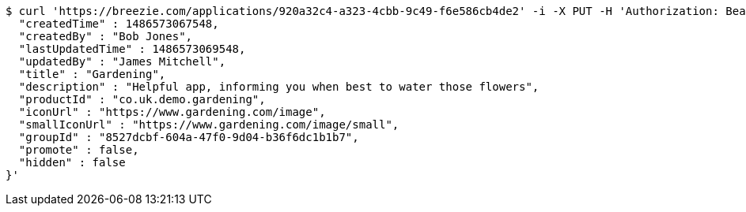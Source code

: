 [source,bash]
----
$ curl 'https://breezie.com/applications/920a32c4-a323-4cbb-9c49-f6e586cb4de2' -i -X PUT -H 'Authorization: Bearer: 0b79bab50daca910b000d4f1a2b675d604257e42' -H 'Content-Type: application/json' -d '{
  "createdTime" : 1486573067548,
  "createdBy" : "Bob Jones",
  "lastUpdatedTime" : 1486573069548,
  "updatedBy" : "James Mitchell",
  "title" : "Gardening",
  "description" : "Helpful app, informing you when best to water those flowers",
  "productId" : "co.uk.demo.gardening",
  "iconUrl" : "https://www.gardening.com/image",
  "smallIconUrl" : "https://www.gardening.com/image/small",
  "groupId" : "8527dcbf-604a-47f0-9d04-b36f6dc1b1b7",
  "promote" : false,
  "hidden" : false
}'
----